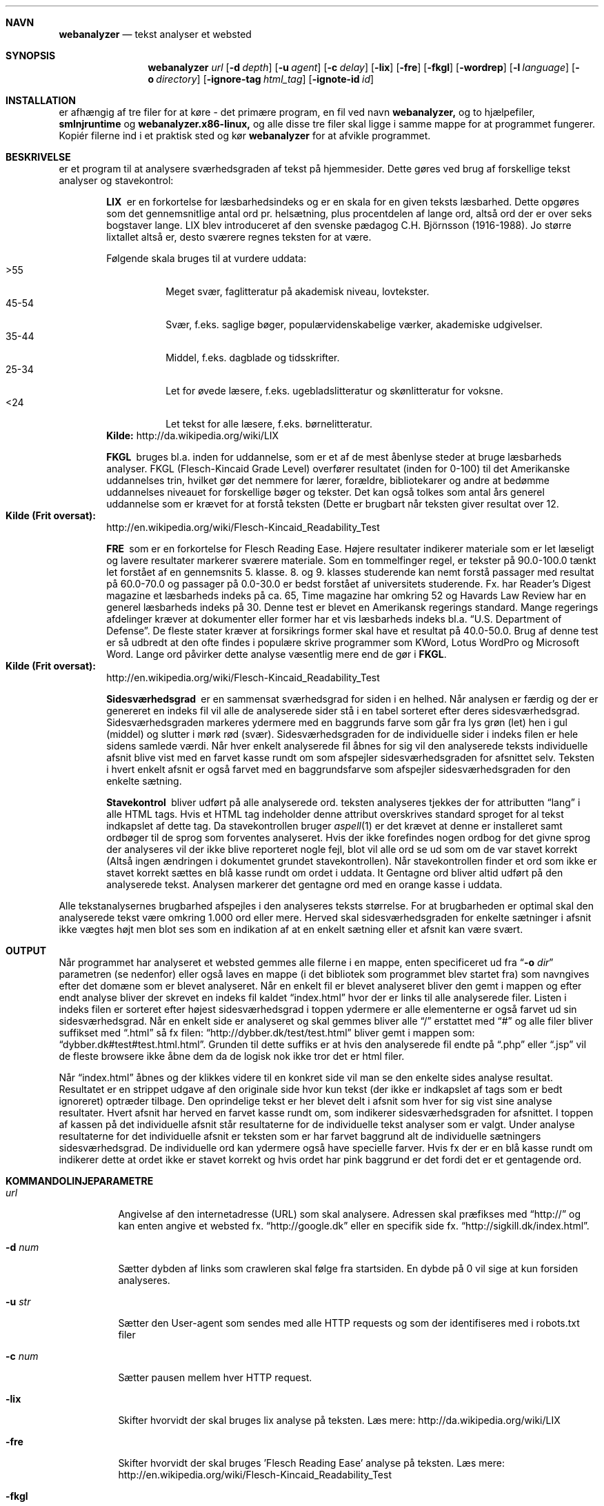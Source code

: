 .Dd May 29, 2007
.Dt WEBANALYZER l
.Sh NAVN
.Nm webanalyzer 
.Nd tekst analyser et websted
.Sh SYNOPSIS
.Nm webanalyzer
.Ns Ar url
.Op Fl d Ar depth
.Op Fl u Ar agent
.Op Fl c Ar delay
.Op Fl lix
.Op Fl fre
.Op Fl fkgl
.Op Fl wordrep
.Op Fl l Ar language
.Op Fl o Ar directory
.Op Fl ignore-tag Ar html_tag
.Op Fl ignote-id Ar id
.Sh INSTALLATION
.Nm
er afhængig af tre filer for at køre - det primære program, en fil ved navn
.Cm webanalyzer,
og to hjælpefiler,
.Cm smlnjruntime
og
.Cm webanalyzer.x86-linux,
og alle disse tre filer skal ligge i samme mappe for at programmet fungerer. Kopiér filerne ind i et praktisk sted og kør
.Cm webanalyzer
for at afvikle programmet.
.Sh BESKRIVELSE
.Nm
er et program til at analysere sværhedsgraden af tekst på hjemmesider.
Dette gøres ved brug af forskellige tekst analyser og stavekontrol:
.Bl -diag -offset indent
.It LIX 
er en forkortelse for læsbarhedsindeks og er en skala for en given teksts læsbarhed. Dette opgøres som det gennemsnitlige antal ord pr. helsætning, plus procentdelen af lange ord, altså ord der er over seks bogstaver lange. LIX blev introduceret af den svenske pædagog C.H. Björnsson (1916-1988).
Jo større lixtallet altså er, desto sværere regnes teksten for at være. 
.Pp
Følgende skala bruges til at vurdere uddata:
.Bl -tag -width Ds -compact
.It >55 
Meget svær, faglitteratur på akademisk niveau, lovtekster.
.It 45-54 
Svær, f.eks. saglige bøger, populærvidenskabelige værker, akademiske udgivelser.
.It 35-44 
Middel, f.eks. dagblade og tidsskrifter.
.It 25-34 
Let for øvede læsere, f.eks. ugebladslitteratur og skønlitteratur for voksne.
.It <24 
Let tekst for alle læsere, f.eks. børnelitteratur.
.El
.Cm Kilde: 
http://da.wikipedia.org/wiki/LIX
.It FKGL
bruges bl.a. inden for uddannelse, som er et af de mest åbenlyse steder at bruge læsbarheds analyser. FKGL (Flesch-Kincaid Grade Level) overfører resultatet (inden for 0-100) til det Amerikanske uddannelses trin, hvilket gør det nemmere for lærer, forældre, bibliotekarer og andre at bedømme uddannelses niveauet for forskellige bøger og tekster. Det kan også tolkes som antal års generel uddannelse som er krævet for at forstå teksten (Dette er brugbart når teksten giver resultat over 12.
.Bl -ohang -compact  
.It Cm Kilde (Frit oversat):
http://en.wikipedia.org/wiki/Flesch-Kincaid_Readability_Test
.El
.It FRE
som er en forkortelse for Flesch Reading Ease. Højere resultater indikerer materiale som er let læseligt og lavere resultater markerer sværere materiale.
Som en tommelfinger regel, er tekster på 90.0\-100.0 tænkt let forstået af en gennemsnits 5. klasse. 8. og 9. klasses studerende kan nemt forstå passager med resultat på 60.0\-70.0 og passager på 0.0\-30.0 er bedst forstået af universitets studerende.
Fx. har Reader's Digest magazine et læsbarheds indeks på ca. 65, Time magazine har omkring 52 og Havards Law Review har en generel læsbarheds indeks på 30.
Denne test er blevet en Amerikansk regerings standard. Mange regerings afdelinger kræver at dokumenter eller former har et vis læsbarheds indeks bl.a.
.Dq U.S. Department of Defense .
De fleste stater kræver at forsikrings former skal have et resultat på 40.0\-50.0.
Brug af denne test er så udbredt at den ofte findes i populære skrive programmer som KWord, Lotus WordPro og Microsoft Word.
Lange ord påvirker dette analyse væsentlig mere end de gør i 
.Cm FKGL .
.Bl -ohang -compact  
.It Cm Kilde (Frit oversat):
http://en.wikipedia.org/wiki/Flesch-Kincaid_Readability_Test
.El
.It Sidesværhedsgrad 
er en sammensat sværhedsgrad for siden i en helhed. Når analysen er færdig og der er genereret en indeks fil vil alle de analyserede sider stå i en tabel sorteret efter deres sidesværhedsgrad. Sidesværhedsgraden markeres ydermere med en baggrunds farve som går fra lys grøn (let) hen i gul (middel) og slutter i mørk rød (svær). Sidesværhedsgraden for de individuelle sider i indeks filen er hele sidens samlede værdi. Når hver enkelt analyserede fil åbnes for sig vil den analyserede teksts individuelle afsnit blive vist med en farvet kasse rundt om som afspejler sidesværhedsgraden for afsnittet selv. Teksten i hvert enkelt afsnit er også farvet med en baggrundsfarve som afspejler sidesværhedsgraden for den enkelte sætning.
.It Stavekontrol
bliver udført på alle analyserede ord. teksten analyseres tjekkes der for attributten 
.Dq lang
i alle HTML tags. Hvis et HTML tag indeholder denne attribut overskrives standard sproget for al tekst indkapslet af dette tag. Da stavekontrollen bruger
.Xr aspell 1 
er det krævet at denne er installeret samt ordbøger til de sprog som forventes analyseret.
Hvis der ikke forefindes nogen ordbog for det givne sprog der analyseres vil der ikke blive reporteret nogle fejl, blot vil alle ord se ud som om de var stavet korrekt (Altså ingen ændringen i dokumentet grundet stavekontrollen).
Når stavekontrollen finder et ord som ikke er stavet korrekt sættes en blå kasse rundt om ordet i uddata.
It Gentagne ord
bliver altid udført på den analyserede tekst. Analysen markerer det gentagne ord med en orange kasse i uddata.
.El
.Pp
Alle tekstanalysernes brugbarhed afspejles i den analyseres teksts størrelse. For at brugbarheden er optimal skal den analyserede tekst være omkring 1.000 ord eller mere. Herved skal sidesværhedsgraden for enkelte sætninger i afsnit ikke vægtes højt men blot ses som en indikation af at en enkelt sætning eller et afsnit kan være svært.
.Sh OUTPUT
Når programmet har analyseret et websted gemmes alle filerne i en mappe, enten specificeret ud fra 
.Dq Fl o Ar dir
parametren (se nedenfor) eller også laves en mappe (i det bibliotek
som programmet blev startet fra) som navngives efter det domæne som er
blevet analyseret.  Når en enkelt fil er blevet analyseret bliver den
gemt i mappen og efter endt analyse bliver der skrevet en indeks fil
kaldet
.Dq index.html 
hvor der er links til alle analyserede filer. Listen i indeks filen er
sorteret efter højest sidesværhedsgrad i toppen ydermere er alle
elementerne er også farvet ud sin sidesværhedsgrad.  Når en enkelt
side er analyseret og skal gemmes bliver alle
.Dq /
erstattet med 
.Dq #
og alle filer bliver suffikset med
.Dq .html
så fx filen: 
.Dq http://dybber.dk/test/test.html
bliver gemt i mappen som:
.Dq dybber.dk#test#test.html.html .
Grunden til dette suffiks er at hvis den analyserede fil endte på 
.Dq .php
eller
.Dq .jsp
vil de fleste browsere ikke åbne dem da de logisk nok ikke tror det er html filer. 
.Pp
Når 
.Dq index.html
åbnes og der klikkes videre til en konkret side vil man se den enkelte
sides analyse resultat. Resultatet er en strippet udgave af den
originale side hvor kun tekst (der ikke er indkapslet af tags som er
bedt ignoreret) optræder tilbage. Den oprindelige tekst er her blevet
delt i afsnit som hver for sig vist sine analyse resultater. Hvert
afsnit har herved en farvet kasse rundt om, som indikerer
sidesværhedsgraden for afsnittet. I toppen af kassen på det
individuelle afsnit står resultaterne for de individuelle tekst
analyser som er valgt. Under analyse resultaterne for det individuelle
afsnit er teksten som er har farvet baggrund alt de individuelle
sætningers sidesværhedsgrad. De individuelle ord kan ydermere også
have specielle farver. Hvis fx der er en blå kasse rundt om indikerer
dette at ordet ikke er stavet korrekt og hvis ordet har pink baggrund
er det fordi det er et gentagende ord.
.Sh KOMMANDOLINJEPARAMETRE
.Bl -tag -width Ds
.It Ns Ar url
Angivelse af den internetadresse (URL) som 
.Nm
skal analysere. Adressen skal præfikses med 
.Dq http:// 
og kan enten angive et websted fx. 
.Dq http://google.dk
eller en specifik side fx.
.Dq http://sigkill.dk/index.html .
.It Fl d Ar num
Sætter dybden af links som crawleren skal følge fra startsiden. En
dybde på 0 vil sige at kun forsiden analyseres.
.It Fl u Ar str
Sætter den User-agent som sendes med alle HTTP requests og som der identifiseres med i robots.txt filer
.It Fl c Ar num 
Sætter pausen mellem hver HTTP request.
.It Fl lix
Skifter hvorvidt der skal bruges lix analyse på teksten. 
Læs mere: http://da.wikipedia.org/wiki/LIX
.It Fl fre
Skifter hvorvidt der skal bruges 'Flesch Reading Ease' analyse på teksten. 
Læs mere: http://en.wikipedia.org/wiki/Flesch-Kincaid_Readability_Test
.It Fl fkgl
Skifter hvorvidt der skal bruges "Flesch-Kincaid Grade Level" analyse på teksten. 
Læs mere: http://en.wikipedia.org/wiki/Flesch-Kincaid_Readability_Test
.It Fl wordrep
Skifter hvorvidt der skal tjekkes for gentagne ord.
.It Fl l Ar lang
Sætter default sprog kode som bruges hvis der ikke er angivet noget andet i det analyserede dokument. 
'lang' angives som ISO 639 sprog kode.
.It Fl o Ar dir
Sætter output mappen til en relativ eller absolut sti. Hvis der ikke
er angivet nogen sti bliver der oprettet en mappe (navngivet efter det
domæne der er angivet som URL) i den mappe som programmet startes fra.
.It Fl ignore-tag Ar tag
Angiver hvilket html tag der skal filtreres fra i analysen. Kan
defineres flere gang hvis flere tags ønskes filtreret fra.
.It Fl ignore-id Ar id
Angiver hvilket html tag med givet id der skal filtreres fra i
analysen. Kan defineres flere gang hvis flere tags ønskes filtreret
fra.
.El
.Sh EKSEMPLER
Analyser et websted med 
.Cm FRE 
og 
.Cm FKGL 
analyserne skiftet:
.Dl $ webanalyzer http://host.dk -fre -fkgl
.Pp
Analyser et websted og brug "Tekst_Analyse" som user-agent i stedet for standard:
.Dl $ webanalyzer http://host.dk -u Tekst_Analyse
.Pp
Analyser et websted og begræns crawlingen med dybde 3 og vent 10 sekunder mellem hver http request:
.Dl $ webanalyzer http://host.dk -d 3 -c 10
.Pp
Analyser et websted og gem uddata i et andet bibliotek og tjek for gentagne ord:
.Dl $ webanalyzer http://host.dk -o /home/bruger/valgt_mappe -wordrep
.Pp
Analyser et websted og ignorer al data der ligger i HTML <table> tags
.Dl $ webanalyzer http://host.dk -ignore-tag table
.Pp
Analyser et websted og brug engelsk stavekontrol som standard og ignorer al data som ligger i HTML tags med attribut id som har værdien 
.Dq menu
.Dl $ webanalyzer http://host.dk -l en -ignore-id menu
.Sh FORFATTERE
.An Troels Henriksen Aq athas@sigkill.dk
.An Martin Dybdal Aq dybber@dybber.dk
.An Jesper Reenberg Aq reenberg@kampsax.dtu.dk
.Sh FEJL
Der er rapporteret yderst få tilfælde hvor 
.Cm SML/NJ 
er gået ned, formentlig på grund af socket-modulet. Dette bygger vi på
det grundlag af at der ikke forud for socket-modulet er stødt på fejl
af denne art. Programmet kan også virke som om det "hænger" hvis en
webserver er lang tid om at svare.
.Sh SE OGSÅ
.Xr uri 7 , 
.Xr wget 1 , 
.Xr sml 1 , 
.Xr aspell 1
.Sh COPYRIGHT
Copyright (c) 2007 Troels Henriksen, Martin Dybdal and Jesper Reenberg.
.Pp
Permission is granted to copy, distribute and/or modify this document
under the terms of the GNU Free Documentation License, Version 1.1 or
any later version published by the Free Software Foundation; with no
Invariant Sections, with no Front-Cover Texts, and no Back-Cover
Texts.
